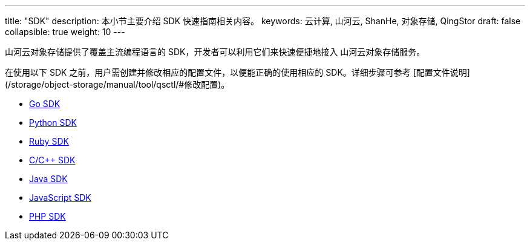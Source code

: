 ---
title: "SDK"
description: 本小节主要介绍 SDK 快速指南相关内容。
keywords: 云计算, 山河云, ShanHe, 对象存储, QingStor
draft: false
collapsible: true
weight: 10
---

山河云对象存储提供了覆盖主流编程语言的 SDK，开发者可以利用它们来快速便捷地接入 山河云对象存储服务。

在使用以下 SDK 之前，用户需创建并修改相应的配置文件，以便能正确的使用相应的 SDK。详细步骤可参考 [配置文件说明](/storage/object-storage/manual/tool/qsctl/#修改配置)。

- link:go/[Go SDK]
- link:python/[Python SDK]
- link:ruby/[Ruby SDK]
- link:cpp/[C/C++ SDK]
- link:java/[Java SDK]
- link:javascript/[JavaScript SDK]
- link:php/[PHP SDK]